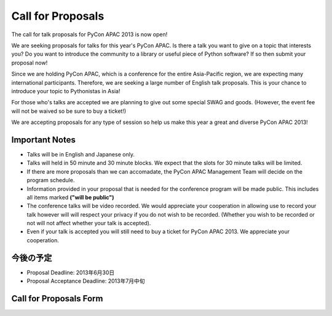 ====================
 Call for Proposals
====================

The call for talk proposals for PyCon APAC 2013 is now open! 

We are seeking proposals for talks for this year's PyCon APAC. Is there a talk you want to give on a topic that interests you? Do you want to introduce the community to a library or useful piece of Python software? If so then submit your proposal now!

Since we are holding PyCon APAC, which is a conference for the entire Asia-Pacific region, we are expecting many international participants. Therefore, we are seeking a large number of English talk proposals. This is your chance to introduce your topic to Pythonistas in Asia!

For those who's talks are accepted we are planning to give out some special SWAG and goods. (However, the event fee will not be waived so be sure to buy a ticket!)

We are accepting proposals for any type of session so help us make this year a great and diverse PyCon APAC 2013!

Important Notes
==================
- Talks will be in English and Japanese only.
- Talks will held in 50 minute and 30 minute blocks. We expect that the slots for
  30 minute talks will be limited.
- If there are more proposals than we can accomadate, the PyCon APAC Management Team
  will decide on the program schedule.
- Information provided in your proposal that is needed for the conference program
  will be made public. This includes all items marked **("will be public")**
- The conference talks will be video recorded. We would appreciate your cooperation
  in allowing use to record your talk however will will respect your privacy if
  you do not wish to be recorded. (Whether you wish to be recorded or not will not
  affect whether your talk is accepted).
- Even if your talk is accepted you will still need to buy a ticket for PyCon APAC 2013. We appreciate your cooperation.

今後の予定
==========
- Proposal Deadline: 2013年6月30日
- Proposal Acceptance Deadline: 2013年7月中旬

Call for Proposals Form
===============================

.. raw:: html

   <iframe src="https://docs.google.com/spreadsheet/embeddedform?formkey=dExtMHhrRUozZ0Z3dmZpeXNLZlc4c2c6MA" width="1040" height="2781" frameborder="0" marginheight="0" marginwidth="0">読み込み中...</iframe>
